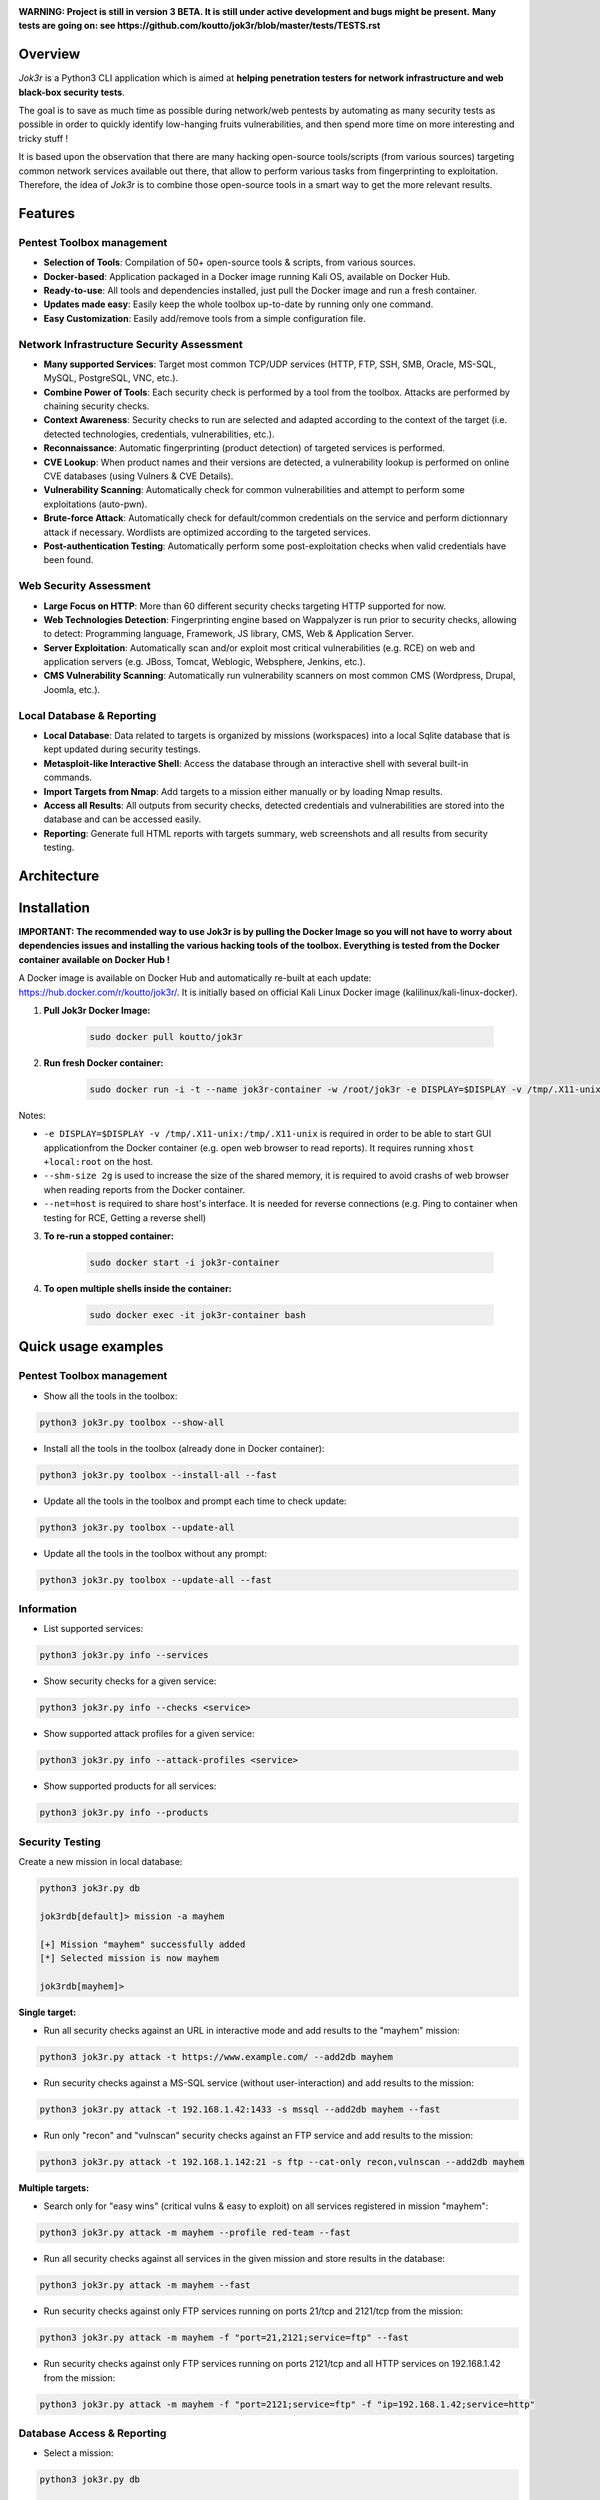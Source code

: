 .. raw:: html

   <h1 align="center">

.. image:: ./pictures/logo.png

.. raw:: html

   <br class="title">
   Jok3r v3 beta
   <br>

.. image:: https://img.shields.io/badge/python-3.6-blue.svg
    :target: https://www.python.org/downloads/release/python-366/
    :alt: Python 3.6

.. image:: https://readthedocs.org/projects/jok3r/badge/?version=latest
   :target: https://jok3r.readthedocs.io/en/latest/
   :alt: Documentation ReadTheDocs

.. image:: https://img.shields.io/microbadger/image-size/koutto/jok3r.svg
    :target: https://hub.docker.com/r/koutto/jok3r/
    :alt: Docker Size

.. image:: https://img.shields.io/docker/cloud/build/koutto/jok3r.svg
    :alt: Docker Build Status

.. raw:: html

   </h1>
   <h3 align="center">Network & Web Pentest Automation Framework</h3>
   <p align="center"><a href="https://www.jok3r-framework.com/">www.jok3r-framework.com</a></p>

**WARNING: Project is still in version 3 BETA. It is still under active development and bugs might be present.**
**Many tests are going on: see https://github.com/koutto/jok3r/blob/master/tests/TESTS.rst**


=============
Overview
=============
*Jok3r* is a Python3 CLI application which is aimed at **helping penetration testers 
for network infrastructure and web black-box security tests**. 

The goal is to save as much time as possible during network/web pentests by automating as 
many security tests as possible in order to quickly identify low-hanging fruits vulnerabilities, and 
then spend more time on more interesting and tricky stuff !

It is based upon the observation that there are many hacking open-source tools/scripts  (from various sources)
targeting common network services available out there, that allow to perform various tasks from
fingerprinting to exploitation. Therefore, the idea of *Jok3r* is to combine those open-source tools 
in a smart way to get the more relevant results.


=============
Features
=============

Pentest Toolbox management
--------------------------
* **Selection of Tools**: Compilation of 50+ open-source tools & scripts, from various sources.
* **Docker-based**: Application packaged in a Docker image running Kali OS, available on Docker Hub.
* **Ready-to-use**: All tools and dependencies installed, just pull the Docker image and run a fresh container.
* **Updates made easy**: Easily keep the whole toolbox up-to-date by running only one command.
* **Easy Customization**: Easily add/remove tools from a simple configuration file.

Network Infrastructure Security Assessment
------------------------------------------
* **Many supported Services**: Target most common TCP/UDP services (HTTP, FTP, SSH, SMB, Oracle, MS-SQL, MySQL, PostgreSQL, VNC, etc.).
* **Combine Power of Tools**: Each security check is performed by a tool from the toolbox. Attacks are performed by chaining security checks.
* **Context Awareness**: Security checks to run are selected and adapted according to the context of the target (i.e. detected technologies, credentials, vulnerabilities, etc.).
* **Reconnaissance**: Automatic fingerprinting (product detection) of targeted services is performed.
* **CVE Lookup**: When product names and their versions are detected, a vulnerability lookup is performed on online CVE databases (using Vulners & CVE Details).
* **Vulnerability Scanning**: Automatically check for common vulnerabilities and attempt to perform some exploitations (auto-pwn).
* **Brute-force Attack**: Automatically check for default/common credentials on the service and perform dictionnary attack if necessary. Wordlists are optimized according to the targeted services.
* **Post-authentication Testing**: Automatically perform some post-exploitation checks when valid credentials have been found.

Web Security Assessment
-----------------------
* **Large Focus on HTTP**: More than 60 different security checks targeting HTTP supported for now.
* **Web Technologies Detection**: Fingerprinting engine based on Wappalyzer is run prior to security checks, allowing to detect: Programming language, Framework, JS library, CMS, Web & Application Server.
* **Server Exploitation**: Automatically scan and/or exploit most critical vulnerabilities (e.g. RCE) on web and application servers (e.g. JBoss, Tomcat, Weblogic, Websphere, Jenkins, etc.).
* **CMS Vulnerability Scanning**: Automatically run vulnerability scanners on most common CMS (Wordpress, Drupal, Joomla, etc.).

Local Database & Reporting
--------------------------
* **Local Database**: Data related to targets is organized by missions (workspaces) into a local Sqlite database that is kept updated during security testings.
* **Metasploit-like Interactive Shell**: Access the database through an interactive shell with several built-in commands.
* **Import Targets from Nmap**: Add targets to a mission either manually or by loading Nmap results.
* **Access all Results**: All outputs from security checks, detected credentials and vulnerabilities are stored into the database and can be accessed easily.
* **Reporting**: Generate full HTML reports with targets summary, web screenshots and all results from security testing.


============
Architecture
============
.. image:: ./pictures/visio/architecture/jok3r-architecture.png
    :alt: Jok3r architecture


.. image:: ./pictures/visio/flowchart/jok3r-flow-chart.svg
    :width: 700px
    :alt: Jok3r flowchart


============
Installation
============
**IMPORTANT: The recommended way to use Jok3r is by pulling the Docker Image so you will not have 
to worry about dependencies issues and installing the various hacking tools of the toolbox.
Everything is tested from the Docker container available on Docker Hub !**

.. image:: https://raw.githubusercontent.com/koutto/jok3r/master/pictures/docker-logo.png

A Docker image is available on Docker Hub and automatically re-built at each update: 
https://hub.docker.com/r/koutto/jok3r/. It is initially based on official Kali
Linux Docker image (kalilinux/kali-linux-docker).

.. image:: https://images.microbadger.com/badges/image/koutto/jok3r.svg
   :target: https://microbadger.com/images/koutto/jok3r
   :alt: Docker Image size


1. **Pull Jok3r Docker Image:**

    .. code-block:: console

        sudo docker pull koutto/jok3r

2. **Run fresh Docker container:**

    .. code-block:: console

        sudo docker run -i -t --name jok3r-container -w /root/jok3r -e DISPLAY=$DISPLAY -v /tmp/.X11-unix:/tmp/.X11-unix --shm-size 2g --net=host koutto/jok3r

Notes:

* ``-e DISPLAY=$DISPLAY -v /tmp/.X11-unix:/tmp/.X11-unix`` is required in order to be able to start GUI applicationfrom the Docker container (e.g. open web browser to read reports). It requires running ``xhost +local:root`` on the host.

* ``--shm-size 2g`` is used to increase the size of the shared memory, it is required to avoid crashs of web browser when reading reports from the Docker container.

* ``--net=host`` is required to share host's interface. It is needed for reverse connections (e.g. Ping to container when testing for RCE, Getting a reverse shell)


3. **To re-run a stopped container:**

    .. code-block:: console

        sudo docker start -i jok3r-container


4. **To open multiple shells inside the container:**

    .. code-block:: console

        sudo docker exec -it jok3r-container bash


====================
Quick usage examples
====================

Pentest Toolbox management
--------------------------

* Show all the tools in the toolbox:

.. code-block:: console

    python3 jok3r.py toolbox --show-all


* Install all the tools in the toolbox (already done in Docker container):

.. code-block:: console

    python3 jok3r.py toolbox --install-all --fast


* Update all the tools in the toolbox and prompt each time to check update:

.. code-block:: console

    python3 jok3r.py toolbox --update-all


* Update all the tools in the toolbox without any prompt:

.. code-block:: console

    python3 jok3r.py toolbox --update-all --fast


Information
-----------

* List supported services:

.. code-block:: console

    python3 jok3r.py info --services


* Show security checks for a given service:

.. code-block:: console

    python3 jok3r.py info --checks <service>


* Show supported attack profiles for a given service:

.. code-block:: console

    python3 jok3r.py info --attack-profiles <service>


* Show supported products for all services:

.. code-block:: console

    python3 jok3r.py info --products


Security Testing
----------------

Create a new mission in local database:

.. code-block:: console

    python3 jok3r.py db

    jok3rdb[default]> mission -a mayhem

    [+] Mission "mayhem" successfully added
    [*] Selected mission is now mayhem

    jok3rdb[mayhem]> 


**Single target:** 

* Run all security checks against an URL in interactive mode and add results to the "mayhem" mission:

.. code-block:: console

    python3 jok3r.py attack -t https://www.example.com/ --add2db mayhem


* Run security checks against a MS-SQL service (without user-interaction) and add results to the mission:

.. code-block:: console

    python3 jok3r.py attack -t 192.168.1.42:1433 -s mssql --add2db mayhem --fast


* Run only "recon" and "vulnscan" security checks against an FTP service and add results to the mission:

.. code-block:: console

    python3 jok3r.py attack -t 192.168.1.142:21 -s ftp --cat-only recon,vulnscan --add2db mayhem


**Multiple targets:** 

* Search only for "easy wins" (critical vulns & easy to exploit) on all services registered in mission "mayhem":

.. code-block:: console

    python3 jok3r.py attack -m mayhem --profile red-team --fast


* Run all security checks against all services in the given mission and store results in the database:

.. code-block:: console

    python3 jok3r.py attack -m mayhem --fast

* Run security checks against only FTP services running on ports 21/tcp and 2121/tcp from the mission:

.. code-block:: console

    python3 jok3r.py attack -m mayhem -f "port=21,2121;service=ftp" --fast

* Run security checks against only FTP services running on ports 2121/tcp and all HTTP services on 192.168.1.42 from the mission:

.. code-block:: console

    python3 jok3r.py attack -m mayhem -f "port=2121;service=ftp" -f "ip=192.168.1.42;service=http"


Database Access & Reporting
---------------------------

* Select a mission:

.. code-block:: console

    python3 jok3r.py db

    jok3rdb[default]> mission mayhem

    [*] Selected mission is now mayhem


* Import hosts/services from Nmap results (XML) into the mission scope:

.. code-block:: console

    jok3rdb[mayhem]> nmap results.xml


* Display services, hosts, detected products & credentials registered in selected mission:

.. code-block:: console

    jok3rdb[mayhem]> services
    jok3rdb[mayhem]> hosts
    jok3rdb[mayhem]> products
    jok3rdb[mayhem]> creds


* Display services, hosts, detected products & credentials registered in selected mission:

.. code-block:: console

    jok3rdb[mayhem]> services
    jok3rdb[mayhem]> hosts
    jok3rdb[mayhem]> products
    jok3rdb[mayhem]> creds


* Search for string in checks results in selected mission:

.. code-block:: console

    jok3rdb[mayhem]> results --search '<search_string>'


* Display vulnerabilities automatically detected from checks outputs in selected mission (experimental):

.. code-block:: console

    jok3rdb[mayhem]> vulns


* Generate HTML report for the selected mission:

.. code-block:: console

    jok3rdb[mayhem]> report


======================
Typical usage example
======================

You begin a pentest with several servers in the scope. Here is a typical example of usage of *JoK3r*:

1. You run *Nmap* scan on the servers in the scope.

2. You create a new mission (let's say "mayhem") in the local database:

.. code-block:: console

    python3 jok3r.py db

    jok3rdb[default]> mission -a mayhem

    [+] Mission "mayhem" successfully added
    [*] Selected mission is now mayhem

    jok3rdb[mayhem]> 

3. You import your results from *Nmap* scan in the database:

.. code-block:: console

    jok3rdb[mayhem]> nmap results.xml

4. You can then have a quick overview of all services and hosts in the scope, add some comments, add
   some credentials if you already have some knowledge about the targets (grey box pentest), and so on.

.. code-block:: console

    jok3rdb[mayhem]> hosts

    [...]

    jok3rdb[mayhem]> services

    [...]

5. Now, you can run security checks against some targets in the scope. For example, if you 
   want to run checks against all Java-RMI services in the scope, you can run the following command:

.. code-block:: console

    python3 jok3r.py attack -m mayhem -f "service=java-rmi" --fast

6. You can view the full results from the security checks either in live when the tools are 
   executed or later from the database using the following command:

.. code-block:: console

    jok3rdb[mayhem]> results

7. At any moment, it is possible to display data automatically extracted from security checks outputs, i.e.
   detected products, credentials & vulnerabilities.

.. code-block:: console

    jok3rdb[mayhem]> products

    [...]

    jok3rdb[mayhem]> creds

    [...]

    jok3rdb[mayhem]> vulns

    [...]

8. At any moment, you can generate an HTML report with a summary of all targets in the mission scope, screenshots
   of web pages for HTTP services and full outputs of all security checks that have been run:

.. code-block:: console

    jok3rdb[mayhem]> report


==================
Full Documentation
==================
Documentation writing in progress...


============================================================
Supported Services & Security Checks (Updated on 11/06/2019)
============================================================

**Lots of checks remain to be implemented and services must be added !! Work in progress ...**

-  `AJP (default 8009/tcp)`_
-  `FTP (default 21/tcp)`_
-  `HTTP (default 80/tcp)`_
-  `Java-RMI (default 1099/tcp)`_
-  `JDWP (default 9000/tcp)`_
-  `MSSQL (default 1433/tcp)`_
-  `MySQL (default 3306/tcp)`_
-  `Oracle (default 1521/tcp)`_
-  `PostgreSQL (default 5432/tcp)`_
-  `RDP (default 3389/tcp)`_
-  `SMB (default 445/tcp)`_
-  `SMTP (default 25/tcp)`_
-  `SNMP (default 161/udp)`_
-  `SSH (default 22/tcp)`_
-  `Telnet (default 21/tcp)`_
-  `VNC (default 5900/tcp)`_


AJP (default 8009/tcp)
----------------------

.. code-block:: console

    +------------------------+--------------+--------------------------------------------------------------------------+-------------------+
    | Name                   | Category     | Description                                                              | Tool used         |
    +------------------------+--------------+--------------------------------------------------------------------------+-------------------+
    | nmap-recon             | recon        | Recon using Nmap AJP scripts                                             | nmap              |
    | tomcat-version         | recon        | Fingerprint Tomcat version through AJP                                   | ajpy              |
    | vulners-lookup         | vulnlookup   | Vulnerabilities lookup on Vulners.com (requires product name+version)    | vulners-lookup    |
    | cvedetails-lookup      | vulnlookup   | Vulnerabilities lookup on Cvedetails.com (requires product name+version) | cvedetails-lookup |
    | default-creds-tomcat   | defaultcreds | Check default credentials for Tomcat Application Manager through AJP     | ajpy              |
    | deploy-webshell-tomcat | exploit      | Deploy a webshell on Tomcat through AJP and list applications            | ajpy              |
    +------------------------+--------------+--------------------------------------------------------------------------+-------------------+



FTP (default 21/tcp)
--------------------

.. code-block:: console

    +-------------------+--------------+--------------------------------------------------------------------------+-------------------+
    | Name              | Category     | Description                                                              | Tool used         |
    +-------------------+--------------+--------------------------------------------------------------------------+-------------------+
    | nmap-recon        | recon        | Recon using Nmap FTP scripts                                             | nmap              |
    | ftpmap-scan       | vulnscan     | Identify FTP server soft/version and check for known vulns               | ftpmap            |
    | vulners-lookup    | vulnlookup   | Vulnerabilities lookup on Vulners.com (requires product name+version)    | vulners-lookup    |
    | cvedetails-lookup | vulnlookup   | Vulnerabilities lookup on Cvedetails.com (requires product name+version) | cvedetails-lookup |
    | default-creds     | defaultcreds | Check default/common credentials on FTP server                           | hydra             |
    | bruteforce-creds  | bruteforce   | Bruteforce FTP accounts                                                  | hydra             |
    | ftp-dirlisting    | postexploit  | List directories/files on FTP server (maxdepth=4)                        | lftp              |
    +-------------------+--------------+--------------------------------------------------------------------------+-------------------+



HTTP (default 80/tcp)
---------------------

.. code-block:: console

    +------------------------------------------+--------------+------------------------------------------------------------------------------------------------+-------------------------------+
    | Name                                     | Category     | Description                                                                                    | Tool used                     |
    +------------------------------------------+--------------+------------------------------------------------------------------------------------------------+-------------------------------+
    | nmap-recon                               | recon        | Recon using Nmap HTTP scripts                                                                  | nmap                          |
    | load-balancing-detection                 | recon        | HTTP load balancer detection                                                                   | halberd                       |
    | waf-detection                            | recon        | Identify and fingerprint WAF products protecting website                                       | wafw00f                       |
    | waf-detection2                           | recon        | Identify and fingerprint WAF products protecting website                                       | identifywaf                   |
    | fingerprinting-multi-whatweb             | recon        | Identify CMS, blogging platforms, JS libraries, Web servers                                    | whatweb                       |
    | fingerprinting-appserver                 | recon        | Fingerprint application server (JBoss, ColdFusion, Weblogic, Tomcat, Railo, Axis2, Glassfish)  | clusterd                      |
    | webdav-detection-msf                     | recon        | Detect WebDAV on webserver                                                                     | metasploit                    |
    | fingerprinting-multi-wig                 | recon        | Fingerprint several CMS and web/application servers                                            | wig                           |
    | fingerprinting-cms-cmseek                | recon        | Detect CMS (130+ supported), detect version on Drupal, advanced scan on Wordpress/Joomla       | cmseek                        |
    | fingerprinting-cms-fingerprinter         | recon        | Fingerprint precisely CMS versions (based on files checksums)                                  | fingerprinter                 |
    | fingerprinting-drupal                    | recon        | Fingerprint Drupal 7/8: users, nodes, default files, modules, themes enumeration               | drupwn                        |
    | fingerprinting-domino                    | recon        | Fingerprint IBM/Lotus Domino software                                                          | domiowned                     |
    | crawling-fast                            | recon        | Crawl website quickly, analyze interesting files/directories                                   | dirhunt                       |
    | crawling-fast2                           | recon        | Crawl website and extract URLs, files, intel & endpoints                                       | photon                        |
    | vulners-lookup                           | vulnlookup   | Vulnerabilities lookup (language, framework, jslib, cms, server, appserver) on Vulners.com     | vulners-lookup                |
    | cvedetails-lookup                        | vulnlookup   | Vulnerabilities lookup (language, framework, jslib, cms, server, appserver) on Cvedetails.com  | cvedetails-lookup             |
    | default-creds-web-multi                  | defaultcreds | Check for default credentials on various web interfaces                                        | changeme                      |
    | default-creds-appserver                  | defaultcreds | Check for default/common credentials on appservers                                             | web-brutator                  |
    | ssl-check                                | vulnscan     | Check for SSL/TLS configuration                                                                | testssl                       |
    | headers-analysis                         | vulnscan     | Check HTTP headers                                                                             | h2t                           |
    | vulnscan-multi-nikto                     | vulnscan     | Check for multiple web vulnerabilities/misconfigurations                                       | nikto                         |
    | webdav-scan-davscan                      | vulnscan     | Scan HTTP WebDAV                                                                               | davscan                       |
    | webdav-internal-ip-disclosure            | vulnscan     | Check for WebDAV internal IP disclosure                                                        | metasploit                    |
    | webdav-website-content                   | vulnscan     | Detect webservers disclosing its content through WebDAV                                        | metasploit                    |
    | http-put-check                           | vulnscan     | Detect the support of dangerous HTTP PUT method                                                | metasploit                    |
    | apache-optionsbleed-check                | vulnscan     | Test for the Optionsbleed bug in Apache httpd (CVE-2017-9798)                                  | optionsbleed                  |
    | shellshock-scan                          | vulnscan     | Detect if web server is vulnerable to Shellshock (CVE-2014-6271)                               | shocker                       |
    | iis-shortname-scan                       | vulnscan     | Scan for IIS short filename (8.3) disclosure vulnerability                                     | iis-shortname-scanner         |
    | iis-internal-ip-disclosure               | vulnscan     | Check for IIS internal IP disclosure                                                           | metasploit                    |
    | tomcat-user-enum                         | vulnscan     | Enumerate users on Tomcat 4.1.0-4.1.39, 5.5.0-5.5.27 and 6.0.0-6.0.18                          | metasploit                    |
    | jboss-vulnscan-multi                     | vulnscan     | Scan JBoss application server for multiple vulnerabilities                                     | metasploit                    |
    | jboss-status-infoleak                    | vulnscan     | Queries JBoss status servlet to collect sensitive information (JBoss 4.0, 4.2.2 and 4.2.3)     | metasploit                    |
    | jenkins-infoleak                         | vulnscan     | Enumerate a remote Jenkins-CI installation in an unauthenticated manner                        | metasploit                    |
    | cms-multi-vulnscan-cmsmap                | vulnscan     | Check for vulnerabilities in CMS Wordpress, Drupal, Joomla                                     | cmsmap                        |
    | wordpress-vulnscan                       | vulnscan     | Scan for vulnerabilities in CMS Wordpress                                                      | wpscan                        |
    | wordpress-vulnscan2                      | vulnscan     | Scan for vulnerabilities in CMS Wordpress                                                      | wpseku                        |
    | joomla-vulnscan                          | vulnscan     | Scan for vulnerabilities in CMS Joomla                                                         | joomscan                      |
    | joomla-vulnscan2                         | vulnscan     | Scan for vulnerabilities in CMS Joomla                                                         | joomlascan                    |
    | joomla-vulnscan3                         | vulnscan     | Scan for vulnerabilities in CMS Joomla                                                         | joomlavs                      |
    | drupal-vulnscan                          | vulnscan     | Scan for vulnerabilities in CMS Drupal                                                         | droopescan                    |
    | magento-vulnscan                         | vulnscan     | Check for misconfigurations in CMS Magento (working partially)                                 | magescan                      |
    | silverstripe-vulnscan                    | vulnscan     | Scan for vulnerabilities in CMS Silverstripe                                                   | droopescan                    |
    | vbulletin-vulnscan                       | vulnscan     | Scan for vulnerabilities in CMS vBulletin                                                      | vbscan                        |
    | liferay-vulnscan                         | vulnscan     | Scan for vulnerabilities in CMS Liferay                                                        | liferayscan                   |
    | angularjs-csti-scan                      | vulnscan     | Scan for AngularJS Client-Side Template Injection                                              | angularjs-csti-scanner        |
    | jquery-fileupload-rce-cve2018-9206       | exploit      | Exploit arbitrary file upload in jQuery File Upload widget <= 9.22 (CVE-2018-9206)             | jqshell                       |
    | struts2-rce-cve2017-5638                 | exploit      | Exploit Apache Struts2 Jakarta Multipart parser RCE (CVE-2017-5638)                            | jexboss                       |
    | struts2-rce-cve2017-9791                 | exploit      | Exploit Apache Struts2 Plugin Showcase OGNL RCE (CVE-2017-9791)                                | metasploit                    |
    | struts2-rce-cve2017-9805                 | exploit      | Exploit Apache Struts2 REST Plugin XStream RCE (CVE-2017-9805)                                 | struts-pwn-cve2017-9805       |
    | struts2-rce-cve2018-11776                | exploit      | Exploit Apache Struts2 misconfiguration RCE (CVE-2018-11776)                                   | struts-pwn-cve2018-11776      |
    | rails-rce-cve2019-5420                   | exploit      | Exploit File Content Disclosure (CVE-2019-5418) + RCE (CVE-2019-5420) On Ruby on Rails         | jok3r-pocs                    |
    | appserver-auth-bypass                    | exploit      | Attempt to exploit authentication bypass on appservers                                         | clusterd                      |
    | tomcat-rce-cve2017-12617                 | exploit      | Exploit for Apache Tomcat JSP Upload Bypass RCE (CVE-2017-12617)                               | jok3r-pocs                    |
    | jboss-misconfig-exploit                  | exploit      | Try exploit misconfig on JBoss appserver pre-auth (jmx|web|admin-console,JMXInvokerServlet)    | jexboss                       |
    | jboss-path-traversal-cve2014-7816        | exploit      | Exploit path traversal on Jboss Wildfly 8.1.0 (only Windows) (CVE-2014-7816)                   | metasploit                    |
    | jboss-deserialize-cve2015-7501           | exploit      | Exploit for JBoss Deserialize RCE (CVE-2015-7501)                                              | jok3r-pocs                    |
    | glassfish-path-traversal-cve2017-1000028 | exploit      | Exploit path traversal on Glassfish <= 4.1 (CVE-2017-1000028)                                  | metasploit                    |
    | jenkins-unauthenticated-console          | exploit      | Detect and exploit unauthenticated Jenkins-CI script console                                   | metasploit                    |
    | jenkins-cli-deserialize-cve2015-8103     | exploit      | Exploit Java deserialization (unauthenticated) in Jenkins CLI RMI (CVE-2015-8103)              | jexboss                       |
    | jenkins-cli-deserialize2-cve2015-8103    | exploit      | Exploit Java deserialization (unauthenticated) in Jenkins CLI RMI (CVE-2015-8103)              | jok3r-pocs                    |
    | jenkins-groovy-xml-rce-cve2016-0792      | exploit      | Exploit Jenkins Groovy XML RCE (CVE-2016-0792)                                                 | jok3r-pocs                    |
    | jenkins-deserialize-cve2017-1000353      | exploit      | Exploit Jenkins Java Deserialize RCE (CVE-2017-1000353)                                        | jok3r-pocs                    |
    | jenkins-rce-cve2018-1000861              | exploit      | Exploit Jenkins unauthenticated RCE via method invokation (CVE-2018-1000861)                   | jok3r-pocs                    |
    | weblogic-t3-open-jdbc-datasource         | exploit      | List JNDIs available thru Weblogic T3(s) and attempt to get SQL shell via open JDBC datasource | jndiat                        |
    | weblogic-t3-deserialize-cve2015-4852     | exploit      | Exploit Java deserialization (unauthenticated) in Weblogic T3(s) (CVE-2015-4852)               | jok3r-pocs                    |
    | weblogic-t3-deserialize-cve2016-3510     | exploit      | Exploit Java deserialization (unauthenticated) in Weblogic T3 (CVE-2016-3510)                  | jok3r-pocs                    |
    | weblogic-t3-deserialize-cve2017-3248     | exploit      | Exploit Java deserialization (unauthenticated) in Weblogic T3(s) (CVE-2017-3248)               | exploit-weblogic-cve2017-3248 |
    | weblogic-t3-deserialize-cve2018-2628     | exploit      | Exploit Java deserialization (unauthenticated) in Weblogic T3(s) (CVE-2018-2628)               | jok3r-pocs                    |
    | weblogic-t3-deserialize-cve2018-2893     | exploit      | Exploit Java deserialization (unauthenticated) in Weblogic T3(s) (CVE-2018-2893)               | jok3r-pocs                    |
    | weblogic-rce-cve2018-2894                | exploit      | Exploit vulnerability in Weblogic allowing webshell deploiement (CVE-2018-2894)                | jok3r-pocs                    |
    | weblogic-wls-wsat-cve2017-10271          | exploit      | Exploit WLS-WSAT (unauthenticated) in Weblogic (CVE-2017-10271)                                | jok3r-pocs                    |
    | websphere-deserialize-cve2015-7450       | exploit      | Exploit Java deserialization (unauthenticated) in Websphere (CVE-2015-7450)                    | jok3r-pocs                    |
    | coldfusion-xxe-cve2009-3960              | exploit      | Exploit XXE in Coldfusion 7/8/9 (CVE-2009-3960)                                                | metasploit                    |
    | coldfusion-path-traversal-cve2010-2861   | exploit      | Exploit path traversal in Coldfusion (CVE-2010-2861)                                           | metasploit                    |
    | coldfusion-path-traversal-cve2013-3336   | exploit      | Exploit path traversal in Coldfusion 9/10 and extract creds (CVE-2013-3336)                    | metasploit                    |
    | iis-webdav-win2003-bof                   | exploit      | Exploit Buffer overflow in WebDAV in IIS 6.0 on Windows 2003 R2 (CVE-2017-7269)                | metasploit                    |
    | drupal-sqli-drupalgeddon                 | exploit      | Exploit Drupalgeddon SQLi to add an admin in CMS Drupal 7.x <= 7.31 (CVE-2014-3704)            | jok3r-pocs                    |
    | drupal-rce-drupalgeddon2                 | exploit      | Exploit Drupalgeddon2 RCE in CMS Drupal 7.x < 7.58 & 8.x < 8.1 (CVE-2018-7600)                 | drupwn                        |
    | drupal-rce-rest-cve2019-6340             | exploit      | Exploit REST RCE in CMS Drupal 8.5.x < 8.5.11 & 8.6.x < 8.6.10 (CVE-2019-6340)                 | drupwn                        |
    | joomla-comfields-sqli-rce                | exploit      | Exploit SQL injection to RCE in com_fields component in Joomla >= 3.7.0 (CVE-2017-8917)        | metasploit                    |
    | bruteforce-htaccess                      | bruteforce   | Bruteforce HTTP authentication (htaccess) if 401 Unauthorized returned                         | web-brutator                  |
    | bruteforce-appserver                     | bruteforce   | Bruteforce authentication on appserver (if no lockout by default)                              | web-brutator                  |
    | bruteforce-domino                        | bruteforce   | Bruteforce authentication on IBM/Lotus Domino software                                         | domiowned                     |
    | bruteforce-wordpress                     | bruteforce   | Bruteforce Wordpress accounts (require detected username(s))                                   | wpseku                        |
    | bruteforce-joomla                        | bruteforce   | Bruteforce Joomla "admin" account                                                              | xbruteforcer                  |
    | bruteforce-drupal                        | bruteforce   | Bruteforce Drupal "admin" account                                                              | xbruteforcer                  |
    | bruteforce-opencart                      | bruteforce   | Bruteforce Opencart "admin" account                                                            | xbruteforcer                  |
    | bruteforce-magento                       | bruteforce   | Bruteforce Magento "admin" account                                                             | xbruteforcer                  |
    | discovery-server                         | discovery    | Bruteforce web paths specific to detected web/application servers                              | dirsearch                     |
    | discovery-cms                            | discovery    | Bruteforce web paths specific to detected CMS                                                  | dirsearch                     |
    | discovery-language-directories           | discovery    | Bruteforce web paths specific to detected language and directories                             | dirsearch                     |
    | discovery-general                        | discovery    | Bruteforce web paths related to config, database, static files, misc...                        | dirsearch                     |
    | appserver-postauth-deploy                | postexploit  | Deploy a webshell on appserver (require credentials)                                           | clusterd                      |
    | wordpress-shell-upload                   | postexploit  | Upload shell on Wordpress (require admin credentials)                                          | wpforce                       |
    +------------------------------------------+--------------+------------------------------------------------------------------------------------------------+-------------------------------+



Java-RMI (default 1099/tcp)
---------------------------

.. code-block:: console

    +--------------------------------+--------------+-------------------------------------------------------------------------------------------------------+------------+
    | Name                           | Category     | Description                                                                                           | Tool used  |
    +--------------------------------+--------------+-------------------------------------------------------------------------------------------------------+------------+
    | nmap-recon                     | recon        | Attempt to dump all objects from Java-RMI service                                                     | nmap       |
    | rmi-enum                       | recon        | Enumerate RMI services                                                                                | barmie     |
    | jmx-info                       | recon        | Get information about JMX and the MBean server                                                        | twiddle    |
    | jmx-default-creds              | defaultcreds | Check default/common credentials on JMX                                                               | jmxbf      |
    | jmx-bruteforce-creds           | bruteforce   | Bruteforce creds to connect to JMX registry                                                           | jmxbf      |
    | exploit-rmi-default-config     | exploit      | Exploit default config in RMI Registry to load classes from any remote URL (not working against JMX)  | metasploit |
    | exploit-jmx-insecure-config    | exploit      | Exploit JMX insecure config. Auth disabled: should be vuln. Auth enabled: vuln if weak config         | metasploit |
    | jmx-auth-disabled-deploy-class | exploit      | Deploy malicious MBean on JMX service with auth disabled (alternative to msf module)                  | sjet       |
    | tomcat-jmxrmi-deserialize      | exploit      | Exploit JMX-RMI deserialize in Tomcat (CVE-2016-3427, CVE-2016-8735), req. JmxRemoteLifecycleListener | jexboss    |
    | rmi-deserialize-all-payloads   | exploit      | Attempt to exploit Java deserialize against Java RMI Registry with all ysoserial payloads             | ysoserial  |
    | tomcat-jmxrmi-manager-creds    | postexploit  | Retrieve Manager creds on Tomcat JMX (req. auth disabled or creds known on JMX)                       | jmxploit   |
    +--------------------------------+--------------+-------------------------------------------------------------------------------------------------------+------------+


JDWP (default 9000/tcp)
-----------------------

.. code-block:: console

    +------------+----------+-----------------------------------------------------+-----------------+
    | Name       | Category | Description                                         | Tool used       |
    +------------+----------+-----------------------------------------------------+-----------------+
    | nmap-recon | recon    | Recon using Nmap JDWP scripts                       | nmap            |
    | jdwp-rce   | exploit  | Gain RCE on JDWP service (show OS/Java info as PoC) | jdwp-shellifier |
    +------------+----------+-----------------------------------------------------+-----------------+


MSSQL (default 1433/tcp)
------------------------

.. code-block:: console

    +-------------------------+--------------+--------------------------------------------------------------------------------------------------------------+-------------------+
    | Name                    | Category     | Description                                                                                                  | Tool used         |
    +-------------------------+--------------+--------------------------------------------------------------------------------------------------------------+-------------------+
    | nmap-recon              | recon        | Recon using Nmap MSSQL scripts                                                                               | nmap              |
    | mssqlinfo               | recon        | Get technical information about a remote MSSQL server (use TDS protocol and SQL browser Server)              | msdat             |
    | vulners-lookup          | vulnlookup   | Vulnerabilities lookup on Vulners.com (requires product name+version)                                        | vulners-lookup    |
    | cvedetails-lookup       | vulnlookup   | Vulnerabilities lookup on Cvedetails.com (requires product name+version)                                     | cvedetails-lookup |
    | default-creds           | defaultcreds | Check default/common credentials on MSSQL server                                                             | msdat             |
    | bruteforce-creds        | bruteforce   | Bruteforce MSSQL accounts ("sa" or known users)                                                              | msdat             |
    | postauth-audit          | postexploit  | Check permissive privileges, methods allowing command execution, weak accounts after authenticating on MSSQL | msdat             |
    | postauth-rce-xpcmdshell | postexploit  | Try to execute system command via xp_cmdshell (whoami && net user)                                           | msdat             |
    +-------------------------+--------------+--------------------------------------------------------------------------------------------------------------+-------------------+


MySQL (default 3306/tcp)
------------------------

.. code-block:: console

    +----------------------------------+--------------+--------------------------------------------------------------------------+-------------------+
    | Name                             | Category     | Description                                                              | Tool used         |
    +----------------------------------+--------------+--------------------------------------------------------------------------+-------------------+
    | nmap-recon                       | recon        | Recon using Nmap MySQL scripts                                           | nmap              |
    | vulners-lookup                   | vulnlookup   | Vulnerabilities lookup on Vulners.com (requires product name+version)    | vulners-lookup    |
    | cvedetails-lookup                | vulnlookup   | Vulnerabilities lookup on Cvedetails.com (requires product name+version) | cvedetails-lookup |
    | mysql-auth-bypass-cve2012-2122   | exploit      | Exploit password bypass vulnerability in MySQL - CVE-2012-2122           | metasploit        |
    | default-creds                    | defaultcreds | Check default/common credentials on MySQL server                         | hydra             |
    | bruteforce-creds                 | bruteforce   | Bruteforce MySQL accounts ("root" or known users)                        | hydra             |
    | mysql-hashdump                   | postexploit  | Retrieve usernames and password hashes from MySQL database (req. creds)  | metasploit        |
    | mysql-interesting-tables-columns | postexploit  | Search for interesting tables and columns in database                    | jok3r-scripts     |
    +----------------------------------+--------------+--------------------------------------------------------------------------+-------------------+


Oracle (default 1521/tcp)
-------------------------

.. code-block:: console

    +--------------------------+--------------+--------------------------------------------------------------------------------------------------------------+-------------------+
    | Name                     | Category     | Description                                                                                                  | Tool used         |
    +--------------------------+--------------+--------------------------------------------------------------------------------------------------------------+-------------------+
    | tnscmd                   | recon        | Connect to TNS Listener and issue commands Ping, Status, Version                                             | odat              |
    | vulners-lookup           | vulnlookup   | Vulnerabilities lookup on Vulners.com (requires product name+version)                                        | vulners-lookup    |
    | cvedetails-lookup        | vulnlookup   | Vulnerabilities lookup on Cvedetails.com (requires product name+version)                                     | cvedetails-lookup |
    | tnspoisoning             | vulnscan     | Test if TNS Listener is vulnerable to TNS Poisoning (CVE-2012-1675)                                          | odat              |
    | default-creds            | defaultcreds | Check default/common credentials on Oracle server                                                            | odat              |
    | bruteforce-creds         | bruteforce   | Bruteforce Oracle accounts (might block some accounts !)                                                     | odat              |
    | postauth-audit           | postexploit  | Check for privesc vectors, config leading to command execution, weak accounts after authenticating on Oracle | odat              |
    | search-columns-passwords | postexploit  | Search for columns storing passwords in the database                                                         | odat              |
    +--------------------------+--------------+--------------------------------------------------------------------------------------------------------------+-------------------+



PostgreSQL (default 5432/tcp)
-----------------------------

.. code-block:: console

    +------------------------------------+--------------+-------------------------------------------------------------------------------+-------------------+
    | Name                               | Category     | Description                                                                   | Tool used         |
    +------------------------------------+--------------+-------------------------------------------------------------------------------+-------------------+
    | vulners-lookup                     | vulnlookup   | Vulnerabilities lookup on Vulners.com (requires product name+version)         | vulners-lookup    |
    | cvedetails-lookup                  | vulnlookup   | Vulnerabilities lookup on Cvedetails.com (requires product name+version)      | cvedetails-lookup |
    | dbname-flag-injection-cve2013-1899 | vulnscan     | Check for command-line flag injection on PostgreSQL 9.0|1|2 (CVE-2013-1899)   | metasploit        |
    | default-creds                      | defaultcreds | Check default/common credentials on PostgreSQL server                         | hydra             |
    | bruteforce-creds                   | bruteforce   | Bruteforce PostgreSQL accounts                                                | hydra             |
    | postauth-rce-cve2019-9193          | postexploit  | Try to execute system command post-authentication by exploiting CVE-2019-9193 | psql              |
    +------------------------------------+--------------+-------------------------------------------------------------------------------+-------------------+



RDP (default 3389/tcp)
----------------------

.. code-block:: console

    +----------+----------+-----------------------------------------------------------------------+------------+
    | Name     | Category | Description                                                           | Tool used  |
    +----------+----------+-----------------------------------------------------------------------+------------+
    | ms12-020 | vulnscan | Check for MS12-020 RCE vulnerability (any Windows before 13 Mar 2012) | metasploit |
    +---------+----------+-----------------------------------------------------------------------+------------+


SMB (default 445/tcp)
---------------------

.. code-block:: console

    +-----------------------------------+-------------+----------------------------------------------------------------------------------------------+------------+
    | Name                              | Category    | Description                                                                                  | Tool used  |
    +-----------------------------------+-------------+----------------------------------------------------------------------------------------------+------------+
    | nmap-recon                        | recon       | Recon using Nmap SMB scripts and check for vulns (MS17-010, MS10-061, MS10-054, MS08-067...) | nmap       |
    | anonymous-enum-smb                | recon       | Attempt to perform enum (users, shares...) without account                                   | nullinux   |
    | detect-ms17-010                   | vulnscan    | Detect MS17-010 SMB RCE                                                                      | metasploit |
    | samba-rce-cve2015-0240            | vulnscan    | Detect RCE vuln (CVE-2015-0240) in Samba 3.5.x and 3.6.X                                     | metasploit |
    | exploit-rce-ms08-067              | exploit     | Exploit for RCE vuln MS08-067 on SMB                                                         | metasploit |
    | exploit-rce-ms17-010-eternalblue  | exploit     | Exploit for RCE vuln MS17-010 EternalBlue on SMB                                             | metasploit |
    | exploit-sambacry-rce-cve2017-7494 | exploit     | Exploit for SambaCry RCE on Samba <= 4.5.9 (CVE-2017-7494) (no creds if guest account)       | metasploit |
    | auth-enum-smb                     | postexploit | Authenticated enumeration (users, groups, shares) on SMB                                     | nullinux   |
    | auth-shares-perm                  | postexploit | Get R/W permissions on SMB shares                                                            | smbmap     |
    | smb-exec                          | postexploit | Attempt to get a remote shell (psexec-like, requires Administrator creds)                    | impacket   |
    +-----------------------------------+-------------+----------------------------------------------------------------------------------------------+------------+


SMTP (default 25/tcp)
---------------------

.. code-block:: console

    +----------------+----------+--------------------------------------------------------------------------------------------+----------------+
    | Name           | Category | Description                                                                                | Tool used      |
    +----------------+----------+--------------------------------------------------------------------------------------------+----------------+
    | smtp-cve       | vulnscan | Scan for vulnerabilities (CVE-2010-4344, CVE-2011-1720, CVE-2011-1764, open-relay) on SMTP | nmap           |
    | smtp-user-enum | vulnscan | Attempt to perform user enumeration via SMTP commands EXPN, VRFY and RCPT TO               | smtp-user-enum |
    +----------------+----------+--------------------------------------------------------------------------------------------+----------------+


SNMP (default 161/udp)
----------------------

.. code-block:: console

    +--------------------------+-------------+---------------------------------------------------------------------+------------+
    | Name                     | Category    | Description                                                         | Tool used  |
    +--------------------------+-------------+---------------------------------------------------------------------+------------+
    | common-community-strings | bruteforce  | Check common community strings on SNMP server                       | metasploit |
    | snmpv3-bruteforce-creds  | bruteforce  | Bruteforce SNMPv3 credentials                                       | snmpwn     |
    | enumerate-info           | postexploit | Enumerate information provided by SNMP (and check for write access) | snmp-check |
    +--------------------------+-------------+---------------------------------------------------------------------+------------+


SSH (default 22/tcp)
--------------------

.. code-block:: console

    +----------------------------------+--------------+--------------------------------------------------------------------------------------------+------------------------------+
    | Name                             | Category     | Description                                                                                | Tool used                    |
    +----------------------------------+--------------+--------------------------------------------------------------------------------------------+------------------------------+
    | vulns-algos-scan                 | vulnscan     | Scan supported algorithms and security info on SSH server                                  | ssh-audit                    |
    | vulners-lookup                   | vulnlookup   | Vulnerabilities lookup on Vulners.com (requires product name+version)                      | vulners-lookup               |
    | cvedetails-lookup                | vulnlookup   | Vulnerabilities lookup on Cvedetails.com (requires product name+version)                   | cvedetails-lookup            |
    | user-enum-timing-attack          | exploit      | Try to perform OpenSSH (versions <= 7.2 and >= 5.*) user enumeration timing attack OpenSSH | osueta                       |
    | user-enum-cve2018-15473          | exploit      | Attempt to exploit OpenSSH <= 7.7 user enumeration (CVE-2018-15473)                        | ssh-user-enum-cve-2018-15473 |
    | auth-bypass-libssh-cve2018-10933 | exploit      | Attempt authentication bypass (CVE-2018-10933) in libssh 0.6+ (fixed in 0.7.6 and 0.8.4)   | libssh-scanner               |
    | default-ssh-key                  | defaultcreds | Try to authenticate on SSH server using known SSH keys                                     | changeme                     |
    | default-creds                    | defaultcreds | Check default/common credentials on SSH                                                    | hydra                        |
    | bruteforce-creds                 | bruteforce   | Bruteforce SSH accounts                                                                    | hydra                        |
    +----------------------------------+--------------+--------------------------------------------------------------------------------------------+------------------------------+


Telnet (default 21/tcp)
-----------------------

.. code-block:: console

    +-------------------------+------------+----------------------------------------------------------------------------------+-----------+
    | Name                    | Category   | Description                                                                      | Tool used |
    +-------------------------+------------+----------------------------------------------------------------------------------+-----------+
    | nmap-recon              | recon      | Recon using Nmap Telnet scripts                                                  | nmap      |
    | default-creds           | bruteforce | Check default credentials on Telnet (dictionary from https://cirt.net/passwords) | patator   |
    | bruteforce-root-account | bruteforce | Bruteforce "root" account on Telnet                                              | patator   |
    +-------------------------+------------+----------------------------------------------------------------------------------+-----------+


VNC (default 5900/tcp)
----------------------

.. code-block:: console

    +-----------------+------------+-------------------------------------------------------------------------------------------------+----------------+
    | Name            | Category   | Description                                                                                     | Tool used      |
    +-----------------+------------+-------------------------------------------------------------------------------------------------+----------------+
    | nmap-recon      | recon      | Recon using Nmap VNC scripts                                                                    | nmap           |
    | vuln-lookup     | vulnscan   | Vulnerability lookup in Vulners.com (NSE scripts) and exploit-db.com (lots of false positive !) | vuln-databases |
    | bruteforce-pass | bruteforce | Bruteforce VNC password                                                                         | patator        |
    +-----------------+------------+-------------------------------------------------------------------------------------------------+----------------+



=============
Known Issues
=============

* Docker image is huge ! (it actually contains lots of tools and dependencies... Will try to reduce size later)